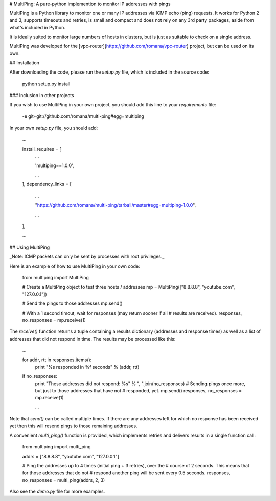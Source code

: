 # MultiPing: A pure-python implemention to monitor IP addresses with pings

MultiPing is a Python library to monitor one or many IP addresses via ICMP echo
(ping) requests. It works for Python 2 and 3, supports timeouts and retries, is
small and compact and does not rely on any 3rd party packages, aside from
what's included in Python.

It is ideally suited to monitor large numbers of hosts in clusters, but is just
as suitable to check on a single address.

MultiPing was developed for the
[vpc-router](https://github.com/romana/vpc-router) project, but can be used
on its own.

## Installation

After downloading the code, please run the `setup.py` file, which is included
in the source code:

    python setup.py install

### Inclusion in other projects

If you wish to use MultiPing in your own project, you should add this line to
your `requirements` file:

    -e git+git://github.com/romana/multi-ping#egg=multiping

In your own `setup.py` file, you should add:

    ...

    install_requires = [
        ...

        'multiping==1.0.0',

        ...
    ],
    dependency_links = [
        ...

        "https://github.com/romana/multi-ping/tarball/master#egg=multiping-1.0.0",

        ...
    ],

    ...

## Using MultiPing

_Note: ICMP packets can only be sent by processes with root privileges._

Here is an example of how to use MultiPing in your own code:

    from multiping import MultiPing

    # Create a MultiPing object to test three hosts / addresses
    mp = MultiPing(["8.8.8.8", "youtube.com", "127.0.0.1"])

    # Send the pings to those addresses
    mp.send()

    # With a 1 second timout, wait for responses (may return sooner if all
    # results are received).
    responses, no_responses = mp.receive(1)

The `receive()` function returns a tuple containing a results dictionary
(addresses and response times) as well as a list of addresses that did not
respond in time. The results may be processed like this:

    ...

    for addr, rtt in responses.items():
        print "%s responded in %f seconds" % (addr, rtt)

    if no_responses:
        print "These addresses did not respond: %s" % ", ".join(no_responses)
        # Sending pings once more, but just to those addresses that have not
        # responded, yet.
        mp.send()
        responses, no_responses = mp.receive(1)

        ...

Note that `send()` can be called multiple times. If there are any addresses
left for which no response has been received yet then this will resend pings
to those remaining addresses.

A convenient `multi_ping()` function is provided, which implements retries and
delivers results in a single function call:

    from multiping import multi_ping

    addrs = ["8.8.8.8", "youtube.com", "127.0.0.1"]

    # Ping the addresses up to 4 times (initial ping + 3 retries), over the
    # course of 2 seconds. This means that for those addresses that do not
    # respond another ping will be sent every 0.5 seconds.
    responses, no_responses = multi_ping(addrs, 2, 3)

Also see the `demo.py` file for more examples.



